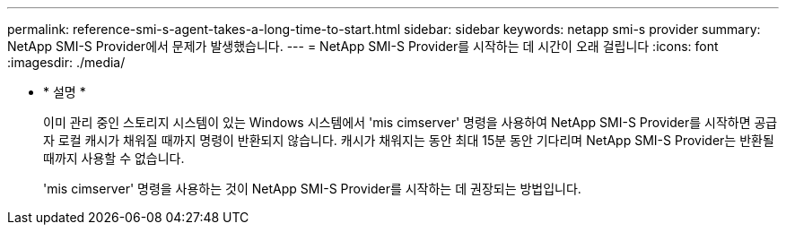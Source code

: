 ---
permalink: reference-smi-s-agent-takes-a-long-time-to-start.html 
sidebar: sidebar 
keywords: netapp smi-s provider 
summary: NetApp SMI-S Provider에서 문제가 발생했습니다. 
---
= NetApp SMI-S Provider를 시작하는 데 시간이 오래 걸립니다
:icons: font
:imagesdir: ./media/


* * 설명 *
+
이미 관리 중인 스토리지 시스템이 있는 Windows 시스템에서 'mis cimserver' 명령을 사용하여 NetApp SMI-S Provider를 시작하면 공급자 로컬 캐시가 채워질 때까지 명령이 반환되지 않습니다. 캐시가 채워지는 동안 최대 15분 동안 기다리며 NetApp SMI-S Provider는 반환될 때까지 사용할 수 없습니다.

+
'mis cimserver' 명령을 사용하는 것이 NetApp SMI-S Provider를 시작하는 데 권장되는 방법입니다.


